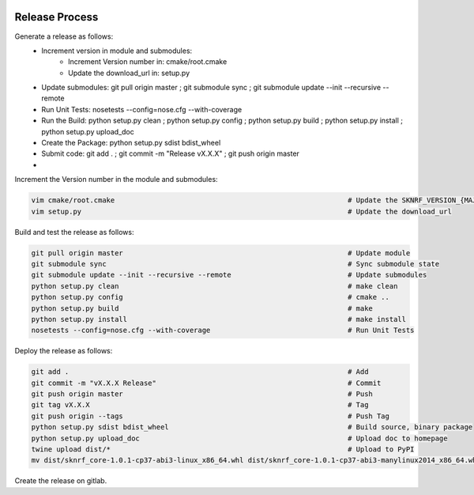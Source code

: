 .. sknrf documentation introduction file

..  figure:: ../_images/PNG/sknrf_logo.png
    :width: 500 pt
    :align: center

Release Process
===============

Generate a release as follows:
    * Increment version in module and submodules:
        * Increment Version number in: cmake/root.cmake
        * Update the download_url in: setup.py
    * Update submodules: git pull origin master ; git submodule sync ; git submodule update --init --recursive --remote
    * Run Unit Tests: nosetests --config=nose.cfg --with-coverage
    * Run the Build: python setup.py clean ; python setup.py config ; python setup.py build ; python setup.py install ; python setup.py upload_doc
    * Create the Package: python setup.py sdist bdist_wheel
    * Submit code: git add . ; git commit -m "Release vX.X.X" ; git push origin master
    *

Increment the Version number in the module and submodules:

.. code-block:: bash

    vim cmake/root.cmake                                                        # Update the SKNRF_VERSION_{MAJOR | MINOR | PATCH}
    vim setup.py                                                                # Update the download_url

Build and test the release as follows:

.. code-block:: bash

    git pull origin master                                                      # Update module
    git submodule sync                                                          # Sync submodule state
    git submodule update --init --recursive --remote                            # Update submodules
    python setup.py clean                                                       # make clean
    python setup.py config                                                      # cmake ..
    python setup.py build                                                       # make
    python setup.py install                                                     # make install
    nosetests --config=nose.cfg --with-coverage                                 # Run Unit Tests

Deploy the release as follows:

.. code-block:: bash

    git add .                                                                   # Add
    git commit -m "vX.X.X Release"                                              # Commit
    git push origin master                                                      # Push
    git tag vX.X.X                                                              # Tag
    git push origin --tags                                                      # Push Tag
    python setup.py sdist bdist_wheel                                           # Build source, binary package
    python setup.py upload_doc                                                  # Upload doc to homepage
    twine upload dist/*                                                         # Upload to PyPI
    mv dist/sknrf_core-1.0.1-cp37-abi3-linux_x86_64.whl dist/sknrf_core-1.0.1-cp37-abi3-manylinux2014_x86_64.whl

Create the release on gitlab.



